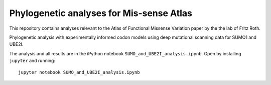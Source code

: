 ==========================================
Phylogenetic analyses for Mis-sense Atlas
==========================================

This repository contains analyses relevant to the Atlas of Functional Missense Variation paper by the the lab of Fritz Roth.

Phylogenetic analysis with experimentally informed codon models using deep mutational scanning data for SUMO1 and UBE2I.

The analysis and all results are in the iPython notebook ``SUMO_and_UBE2I_analysis.ipynb``. Open by installing ``jupyter`` and running::

    jupyter notebook SUMO_and_UBE2I_analysis.ipynb


